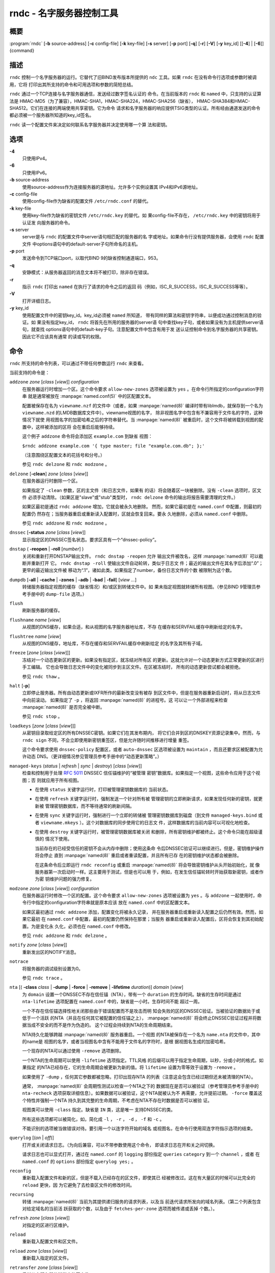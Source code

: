 .. 
   Copyright (C) Internet Systems Consortium, Inc. ("ISC")
   
   This Source Code Form is subject to the terms of the Mozilla Public
   License, v. 2.0. If a copy of the MPL was not distributed with this
   file, You can obtain one at http://mozilla.org/MPL/2.0/.
   
   See the COPYRIGHT file distributed with this work for additional
   information regarding copyright ownership.

..
   Copyright (C) Internet Systems Consortium, Inc. ("ISC")

   This Source Code Form is subject to the terms of the Mozilla Public
   License, v. 2.0. If a copy of the MPL was not distributed with this
   file, You can obtain one at http://mozilla.org/MPL/2.0/.

   See the COPYRIGHT file distributed with this work for additional
   information regarding copyright ownership.


.. highlight: console

.. _man_rndc:

rndc - 名字服务器控制工具
----------------------------------

概要
~~~~~~~~

:program:`rndc` [**-b** source-address] [**-c** config-file] [**-k** key-file] [**-s** server] [**-p** port] [**-q**] [**-r**] [**-V**] [**-y** key_id] [[**-4**] | [**-6**]] {command}

描述
~~~~~~~~~~~

``rndc`` 控制一个名字服务器的运行。它替代了旧BIND发布版本所提供的
``ndc`` 工具。如果 ``rndc`` 在没有命令行选项或参数时被调用，它将
打印出其所支持的命令和可用选项和参数的简短总结。

``rndc`` 通过一个TCP连接与名字服务器通信，发送经过数字签名认证的
命令。在当前版本的 ``rndc`` 和 ``named`` 中，只支持的认证算法是
HMAC-MD5（为了兼容），HMAC-SHA1，HMAC-SHA224，HMAC-SHA256（缺省），
HMAC-SHA384和HMAC-SHA512。它们在连接的两端使用共享密钥。它为命令
请求和名字服务器的响应提供TSIG类型的认证。所有经由通道发送的命令
都必须被一个服务器所知道的key_id签名。

``rndc`` 读一个配置文件来决定如何联系名字服务器并决定使用哪一个算
法和密钥。

选项
~~~~~~~

**-4**
   只使用IPv4。

**-6**
   只使用IPv6。

**-b** source-address
   使用source-address作为连接服务器的源地址。允许多个实例设置其
   IPv4和IPv6源地址。

**-c** config-file
   使用config-file作为缺省的配置文件 ``/etc/rndc.conf`` 的替代。

**-k** key-file
   使用key-file作为缺省的密钥文件 ``/etc/rndc.key`` 的替代。如
   果config-file不存在， ``/etc/rndc.key`` 中的密钥将用于认证发
   向服务器的命令。

**-s** server
   server是与 ``rndc`` 的配置文件中server语句相匹配的服务器的名
   字或地址。如果命令行没有提供服务器，会使用 ``rndc`` 配置文件
   中options语句中的default-server子句所命名的主机。

**-p** port
   发送命令到TCP端口port，以取代BIND 9的缺省控制通道端口，953。

**-q**
   安静模式：从服务器返回的消息文本将不被打印，除非存在错误。

**-r**
   指示 ``rndc`` 打印出 ``named`` 在执行了请求的命令之后的返回
   码（例如，ISC_R_SUCCESS，ISC_R_SUCCESS等等）。

**-V**
   打开详细日志。

**-y** key_id
   使用配置文件中的密钥key_id。key_id必须被 ``named`` 所知道，
   带有同样的算法和密钥字符串，以便成功通过控制消息的验证。如
   果没有指定key_id， ``rndc`` 将首先在所用的服务器的server语
   句中查找key子句，或者如果没有为主机提供server语句，就查找
   options语句中的default-key子句。注意配置文件中包含有用于发
   送认证控制命令到名字服务器的共享密钥。因此它不应该具有通常
   的读或写的权限。

命令
~~~~~~~~

``rndc`` 所支持的命令列表，可以通过不带任何参数运行 ``rndc``
来查看。

当前支持的命令是：

``addzone`` *zone* [*class* [*view*]] *configuration*
   在服务器运行时增加一个区。这个命令要求 ``allow-new-zones``
   选项被设置为 ``yes`` 。在命令行所指定的configuration字符串
   就是通常被放在 :manpage:`named.conf(5)` 中的区配置文本。

   配置被保存在名为 ``viewname.nzf`` 的文件中（或者，如果
   :manpage:`named(8)` 编译时带有liblmdb，就保存到一个名为
   ``viewname.nzd`` 的LMDB数据库文件中）。viewname视图的名字，
   除非视图名字中包含有不兼容用于文件名的字符，这种情况下就使
   用视图名字的加密哈希之后的字符串替代。当 :manpage:`named(8)`
   被重启时，这个文件将被转载到视图的配置中，这样被添加的区将
   会在重启后能够持续。

   这个例子 ``addzone`` 命令将会添加区 ``example.com`` 到缺省
   视图：

   ``$``\ ``rndc addzone example.com '{ type master; file "example.com.db"; };'``

   （注意围绕区配置文本的花括号和分号。）

   参见 ``rndc delzone`` 和 ``rndc modzone`` 。

``delzone`` [**-clean**] *zone* [*class* [*view*]]
   在服务器运行时删除一个区。

   如果指定了 ``-clean`` 参数，区的主文件（和日志文件，如果有
   的话）将会随着区一块被删除。没有 ``-clean`` 选项时，区文件
   必须手动清除。（如果区是"slave"或"stub"类型时， ``rndc delzone``
   命令的输出将报告需要清理的文件。）

   如果区最初是通过 ``rndc addzone`` 增加，它就会被永久地删除。
   然而，如果它最初是在 ``named.conf`` 中配置，则最初的配置仍
   然存在；当服务器重启或重新读入配置时，区就会恢复回来。要永
   久地删除，必须从 ``named.conf`` 中删除。

   参见 ``rndc addzone`` 和 ``rndc modzone`` 。

``dnssec`` [**-status** *zone* [*class* [*view*]]
   显示指定区的DNSSEC签名状态。要求区具有一个“dnssec-policy”。

``dnstap`` ( **-reopen** | **-roll** [*number*] )
   关闭和重新打开DNSTAP输出文件。 ``rndc dnstap -reopen`` 允许
   输出文件被改名，这样 :manpage:`named(8)` 可以截断并重新打开
   它。 ``rndc dnstap -roll`` 使输出文件自动轮转，类似于日志文
   件；最近的输出文件在其名字后添加“.0”；更早的最近输出文件被
   移动为“.1”，诸如此类。如果指定了number，备份日志文件的个数
   被限制为这个数。

``dumpdb`` [**-all** | **-cache** | **-zones** | **-adb** | **-bad** | **-fail**] [*view ...*]
   转储服务器指定视图的缓存（缺省情况）和/或区到转储文件中。如
   果未指定视图就转储所有视图。（参见BIND 9管理员参考手册中的
   ``dump-file`` 选项。）

``flush``
   刷新服务器的缓存。

``flushname`` *name* [*view*]
   从视图的DNS缓存，如果合适，和从视图的名字服务器地址库，不存
   在缓存和SERVFAIL缓存中刷新给定的名字。

``flushtree`` *name* [*view*]
   从视图的DNS缓存，地址库，不存在缓存和SERVFAIL缓存中刷新给定
   的名字及其所有子域。

``freeze`` [*zone* [*class* [*view*]]]
   冻结对一个动态更新区的更新。如果没有指定区，就冻结对所有区
   的更新。这就允许对一个动态更新方式正常更新的区进行手工编辑。
   它也会导致日志文件中的变化被同步到主区文件。在区被冻结时，
   所有的动态更新尝试都会被拒绝。

   参见 ``rndc thaw`` 。

``halt`` [**-p**]
   立即停止服务器。所有由动态更新或IXFR所作的最新改变没有被存
   到区文件中，但是在服务器重新启动时，将从日志文件中向前滚动。
   如果指定了 ``-p`` ，将返回 :manpage:`named(8)` 的进程号。这
   可以让一个外部进程来检查 :manpage:`named(8)` 是否完全被中断。

   参见 ``rndc stop`` 。

``loadkeys`` [*zone* [*class* [*view*]]]
   从密钥目录取给定区的所有DNSSEC密钥。如果它们在其发布期内，
   将它们合并到区的DNSKEY资源记录集中。然而，与 ``rndc sign``
   不同，不会立即使用新密钥重签区，但是允许随时间推移进行增量
   重签。

   这个命令要求使用 ``dnssec-policy`` 配置区，或者 ``auto-dnssec``
   区选项被设置为 ``maintain`` ，而且还要求区被配置为允许动态
   DNS。（更详细情况参见管理员参考手册中的“动态更新策略”。）

``managed-keys`` (*status* | *refresh* | *sync* | *destroy*) [*class* [*view*]]
   检查和控制用于处理 :rfc:`5011` DNSSEC 信任锚维护的“被管理
   密钥”数据库。如果指定一个视图，这些命令应用于这个视图；否
   则就应用于所有视图。

   -  在使用 ``status`` 关键字运行时，打印被管理密钥数据库的
      当前状态。

   -  在使用 ``refresh`` 关键字运行时，强制发送一个针对所有被
      管理密钥的立即刷新请求，如果发现任何新的密钥，就更新被
      管理密钥数据库，而不等待通常的刷新间隔。

   -  在使用 ``sync`` 关键字运行时，强制进行一个立即的转储被
      管理密钥数据库到磁盘（到文件 ``managed-keys.bind`` 或者
      ``viewname.mkeys`` ）。这个对数据库的同步使用它的日志文
      件，这样数据库的当前内容可以可视化地检查。

   -  在使用 ``destroy`` 关键字运行时，被管理密钥数据库被关闭
      和删除，所有密钥维护都被终止。这个命令只能在超级谨慎的
      情况下使用。

      当前存在的已经受信任的密钥不会从内存中删除；使用这条命
      令后DNSSEC验证可以继续进行。但是，密钥维护操作将会停止
      直到 :manpage:`named(8)` 重启或者重读配置，并且所有已存
      在的密钥维护状态都会被删除。

      在这条命令后立即运行 ``rndc reconfig`` 或重启
      :manpage:`named(8)` 将会导致密钥维护从头开始初始化，就
      像服务器第一次启动时一样。这主要用于测试，但是也可以用
      于，例如，在发生信任锚轮转时开始获取新密钥，或者作为密
      钥维护问题的强力修复。

``modzone`` *zone* [*class* [*view*]] *configuration*
   在服务器运行时修改一个区的配置。这个命令要求
   ``allow-new-zones`` 选项被设置为 ``yes`` 。与 ``addzone``
   一起使用时，命令行中指定的configuration字符串就是原本应该
   放在 ``named.conf`` 中的区配置文本。

   如果区最初通过 ``rndc addzone`` 添加，配置变化将被永久记录，
   并在服务器重启或重新读入配置之后仍然有效。然而，如果它最初
   在 ``named.conf`` 中配置，最初的配置仍然保持在那里；当服务
   器重启或重新读入配置后，区将会恢复到其初始配置。为是变化永
   久化，必须也在 ``named.conf`` 中修改。

   参见 ``rndc addzone`` 和 ``rndc delzone`` 。

``notify`` *zone* [*class* [*view*]]
   重新发出区的NOTIFY消息。

``notrace``
   将服务器的调试级别设置为0。

   参见 ``rndc trace`` 。

``nta`` [( **-class** *class* | **-dump** | **-force** | **-remove** | **-lifetime** *duration*)] *domain* [*view*]
   为 ``domain`` 设置一个DNSSEC不存在信任锚（NTA），带有一个
   ``duration`` 的生存时间。缺省的生存时间是通过 ``nta-lifetime``
   选项配置在 ``named.conf`` 中的，缺省是一小时。生存时间不能
   超过一周。

   一个不存在信任锚选择性地关闭那些由于错误配置而不是攻击而明
   知会失败的区的DNSSEC验证。当被验证的数据处于或低于一个活跃
   的NTA（并且在任何其它被配置的信任锚之上）， :manpage:`named(8)`
   将会终止DNSSEC验证过程并将数据当成不安全的而不是作为伪造的。
   这个过程会持续到NTA的生命周期结束。

   NTA持久化能够跨越 :manpage:`named(8)` 服务器重启。一个视图
   的NTA被保存在一个名为 ``name.nta`` 的文件中，其中的name是
   视图的名字，或者当视图名中含有不能用于文件名的字符时，是根
   据视图名生成的加密哈希。

   一个现存的NTA可以通过使用 ``-remove`` 选项删除。

   一个NTA的生命周期可以使用 ``-lifetime`` 选项指定。TTL风格
   的后缀可以用于指定生命周期，以秒，分或小时的格式。如果指定
   的NTA已经存在，它的生命周期会被更新为新的值。将 ``lifetime``
   设置为零等效于设置为 ``-remove`` 。

   如果使用了 ``-dump`` ，任何其它参数都被忽略，打印出现存NTA
   的列表（注意这会包含已经过期但还未被清理的NTA）。

   通常， :manpage:`named(8)` 会周期性测试以检查一个NTA之下的
   数据现在是否可以被验证（参考管理员参考手册中的 ``nta-recheck``
   选项获取详细信息）。如果数据可以被验证，这个NTA就被认为不
   再需要，允许提前过期。 ``-force`` 覆盖这个特性并强制一个NTA
   持久到其完整的生命周期，不考虑在NTA不存在时数据是否可以被验
   证。

   视图类可以使用 ``-class`` 指定。缺省是 ``IN`` 类，这是唯一
   支持DNSSEC的类。

   所有这些选项都可以被简化，如，简化成 ``-l`` ， ``-r`` ，
   ``-d`` ， ``-f`` 和 ``-c`` 。

   不能识别的选项被当做错误对待。要引用一个以连字符开始的域名
   或视图名，在命令行使用双连字符指示选项的结束。

``querylog`` [(*on* | *off*)]
   打开或关闭请求日志。（为向后兼容，可以不带参数使用这个命令，
   即请求日志在开和关之间切换。

   请求日志也可以显式打开，通过在 ``named.conf`` 的 ``logging``
   部份指定 ``queries`` ``category`` 到一个 ``channel`` ，或者
   在 ``named.conf`` 的 ``options`` 部份指定 ``querylog yes;`` 。

``reconfig``
   重新载入配置文件和新的区，但是不载入已经存在的区文件，即使其已
   经被修改过。这在有大量区的时候可以比完全的 ``reload`` 更快，因
   为它避免了去检查区文件的修改时间。

``recursing``
   转储 :manpage:`named(8)` 当前为其提供递归服务的请求列表，以及当
   前迭代请求所发向的域名列表。（第二个列表包含对给定域名的当前活
   跃获取的个数，以及由于 ``fetches-per-zone`` 选项而被传递或丢掉
   个数。）。

``refresh`` *zone* [*class* [*view*]]
   对指定的区进行区维护。

``reload``
   重新载入配置文件和区文件。

``reload`` *zone* [*class* [*view*]]
   重新载入指定的区文件。

``retransfer`` *zone* [*class* [*view*]]
   重新从主服务器传送指定的区文件。

   如果使用 ``inline-signing`` 配置区，区的签名版本将被丢弃；在重新
   传送非签名版本完成后，将使用所有新签名重新生成签名版本。

``scan``
   扫描可用网络接口列表以查看变化，不执行完全的 ``reconfig`` ，也不
   等待 ``interface-interval`` 计时器。

``secroots`` [**-**] [*view* ...]
   为指定视图转储安全根（即，通过 ``trust-anchors`` 语句，或
   ``managed-keys`` 或 ``trusted-keys`` 语句（这两个都被废弃了），
   或 ``dnssec-validation auto`` 配置的信任锚）和否定信任锚。如果没
   有指定视图，就转储所有视图。安全根指示它们是否配置成受信任密钥，
   被管理密钥，或者正在初始化的被管理密钥（还未被一个成功的密钥刷新
   请求更新的被管理密钥）。

   如果第一个参数是“-”，通过 ``rndc`` 响应通道返回输出，并输出到标
   准输出。否则，将返回写到安全根转储文件，缺省是 ``named.secroots`` ，
   但可以在 ``named.conf`` 中通过 ``secroots-file`` 选项覆盖。

   参见 ``rndc managed-keys`` 。

``serve-stale`` (**on** | **off** | **reset** | **status**) [*class* [*view*]]
   打开，关闭，重置或报告配置在 ``named.conf`` 中的旧答复服务的当前
   状态。

   如果旧答复服务被 ``rndc-serve-stale off`` 关闭，那么，即使 :manpage:`named(8)`
   重新加载或重新配置，它仍然会关闭。 ``rndc serve-stale reset`` 恢复
   ``named.conf`` 中的配置。

   ``rndc serve-stale status`` 将报告旧答复服务当前是被配置打开或关
   闭，或者被 ``rndc`` 关闭。它也会报告 ``stale-answer-ttl`` 和
   ``max-stale-ttl`` 的值。

``showzone`` *zone* [*class* [*view*]]
   输出一个运行区的配置。

   参见 ``rndc zonestatus`` 。

``sign`` *zone* [*class* [*view*]]
   从密钥目录取给定区的所有DNSSEC密钥（参见BIND 9管理员参考手册中的
   ``key-directory`` ），如果它们在其发布期内，将它们合并到区的
   DNSKEY资源记录集中。如果DNSKEY资源记录集发生了变化，就自动使用新
   的密钥集合对区重新签名。

   这个命令要求使用 ``dnssec-policy`` 配置区，或者 ``auto-dnssec``
   区选项被设置为 ``allow`` 或 ``maintain`` ，还要求区被配置为允许
   动态更新。（更详细情况参见管理员参考手册中的“动态更新策略”。）

   参见 ``rndc loadkeys`` 。

``signing`` [(**-list** | **-clear** *keyid/algorithm* | **-clear** *all* | **-nsec3param** ( *parameters* | none ) | **-serial** *value* ) *zone* [*class* [*view*]]
   列出，编辑或删除指定区的DNSSEC签名状态记录。正在进行的DNSSEC操作
   （如签名或生成NSEC3链）的状态以DNS资源记录类型 ``sig-signing-type``
   的形式存放在区中。 ``rndc signing -list`` 转换这些记录成为人可读
   的格式，指明哪个密钥是当前签名所用，哪个已完成对区的签名，哪个
   NSEC3链被创建和删除。

   ``rndc signing -clear`` 可以删除单一的一个密钥（以
   ``rndc signing -list`` 用来显示密钥的同一格式所指定的），或所有
   密钥。在这两种情况下，只有完成的密钥才能被删除；任何记录指明，
   一个没有完成签名的密钥将会被保留。

   ``rndc signing -nsec3param`` 为一个区设置NSEC3参数。这只是在与
   ``inline-signing`` 区一起使用NSEC3时才有的支持机制。参数以与
   NSEC3PARAM资源记录同样的格式指定：hash算法，flags，iterations和
   salt，按上述顺序。

   当前，hash算法唯一定义的值为 ``1`` ，表示SHA-1。 ``flags`` 可以
   被设置为 ``0`` 或 ``1`` ，取决与你是否希望设置NSEC3链中的opt-out
   位。 ``iterations`` 定义额外次数的数字，它应用于生成NSEC3哈希的
   算法中。 ``salt`` 是一个表示成十六机制数的一串数据，一个连字符
   （‘-’）表示不使用salt，或者关键字 ``auto`` ，它使 :manpage:`named(8)`
   生成一个随机64位salt。

   例如，要创建一个NSEC3链，使用SHA-1 哈希算法，没有opt-out标志，
   10次循环，以及一个值为“FFFF”的salt，使用：
   ``rndc signing -nsec3param 1 0 10 FFFF zone`` 。要设置opt-out
   标志，15次循环，没有salt，使用：
   ``rndc signing -nsec3param 1 1 15 - zone`` 。

   ``rndc signing -nsec3param none`` 删除一个现存的NSEC3链并使用NSEC
   替代它。

   ``rndc signing -serial value`` 设置区的序列号为指定值。如果这个值
   将会使序列号后退，它将被拒绝。主要用途是在联机签名区中设置序列号。

``stats``
   写服务器的统计信息到统计文件。（参见BIND 9管理员参考手册中的
   ``statistics-file`` 选项。）

``status``
   显示服务器的状态。注意，区数目包括内部的 ``bind/CH`` 区，如果没有
   显式配置根区还包括缺省的 ``./IN`` 区。

``stop`` **-p**
   停止服务器，在之前先确保所有通过动态更新或IXFR所作的最新修改第一时
   间被存入被修改区的区文件中。如果指定了 ``-p`` ，将返回
   :manpage:`named(8)` 的进程号。这可以让一个外部进程来检查
   :manpage:`named(8)` 是否完全被停止。

   参见 ``rndc halt`` 。

``sync`` **-clean** [*zone* [*class* [*view*]]]
   将一个动态区中日志文件的变化部分同步到其区文件。如果指定了“-clean”
   选项，会将日志文件删除。如果未指定区，将同步所有区。

``tcp-timeouts`` [*initial* *idle* *keepalive* *advertised*]
   当不使用参数调用时，显示 ``tcp-initial-timeout`` ，
   ``tcp-idle-timeout`` ， ``tcp-keepalive-timeout`` 和
   ``tcp-advertised-timeout`` 选项的当前值。当使用参数调用时，更新这
   些值。这允许一位管理员在面临一次拒绝服务攻击时能够快速调整。参见
   BIND 9管理员参考手册中对这些选项的描述以获取关于它们用法的详细信息。

``thaw`` [*zone* [*class* [*view*]]]
   解冻一个被冻结的动态更新区。如果没有指定区，就解冻所有被冻结的区。
   它会导致服务器重新从磁盘载入区，并在载入完成后打开动态更新功能。在
   解冻一个区后。动态更新请求将不会被拒绝。如果区被修改并且使用了
   ``ixfr-from-differences`` 选项，将修改日志文件以对应到区的变化。否
   则，如果区被修改，将会删除所有现存的日志文件。

   参见 ``rndc freeze`` 。

``trace``
   将服务器的调试级别增加1。

``trace`` *level*
   将服务器的调试级别设置为指定的值。

   参见 ``rndc notrace`` 。

``tsig-delete`` *keyname* [*view*]
   从服务器删除所给出的TKEY协商的密钥。（这个命令不会删除静态配置的
   TSIG密钥。）

``tsig-list``
   列出当前被配置由 :manpage:`named(8)` 所使用的每个视图中的全部TSIG
   密钥的名字。这个列表包含静态配置的密钥和动态TKEY协商的密钥。

``validation`` (**on** | **off** | **status**) [*view* ...]``
   打开，关闭DNSSEC验证或检查DNSSEC验证的状态。缺省时，验证时打开的。

   当验证被打开或者关闭时刷新缓存，以避免使用不同状态下可能不同的数据。

``zonestatus`` *zone* [*class* [*view*]]
   显示给定区的当前状态，包含主文件名以及它加载时包含的所有文件，最近
   加载的时间，当前序列号，节点数目，区是否支持动态更新，区是否作了
   DNSSEC签名，它是否使用动态DNSSEC密钥管理或inline签名，以及区的预期
   刷新或过期时间。

   参见 ``rndc showzone`` 。

指定区名的 ``rndc`` 命令，例如 ``reload`` ， ``retransfer`` 或
``zonestatus`` ，在应用于类型 ``redirect`` 的区时可能会有歧义。
重定向区总是被称为“.”，可能与 ``hint`` 类型的区或者根区的辅拷贝
混淆。要指定一个重定向区，使用特定的区名 ``-redirect`` ，不带结
尾的点。（如果带有结尾的点，这就会指定一个名为“-redirect”的区。）

限制
~~~~~~~~~~~

当前没有在不使用配置文件的方式下提供共享密码 ``key_id`` 的方式。

几个错误消息可以被清除。

参见
~~~~~~~~

:manpage:`rndc.conf(5)`, :manpage:`rndc-confgen(8)`,
:manpage:`named(8)`, :manpage:`named.conf(5)`, :manpage:`ndc(8)`, BIND 9管理员参考手册。
